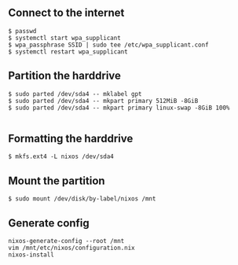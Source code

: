 ** Connect to the internet
#+BEGIN_SRC
$ passwd
$ systemctl start wpa_supplicant
$ wpa_passphrase SSID | sudo tee /etc/wpa_supplicant.conf
$ systemctl restart wpa_supplicant
#+END_SRC

** Partition the harddrive
#+BEGIN_SRC
$ sudo parted /dev/sda4 -- mklabel gpt
$ sudo parted /dev/sda4 -- mkpart primary 512MiB -8GiB
$ sudo parted /dev/sda4 -- mkpart primary linux-swap -8GiB 100%

#+END_SRC

** Formatting the harddrive
#+BEGIN_SRC
$ mkfs.ext4 -L nixos /dev/sda4
#+END_SRC

** Mount the partition
#+BEGIN_SRC
$ sudo mount /dev/disk/by-label/nixos /mnt
#+END_SRC


** Generate config
#+BEGIN_SRC
nixos-generate-config --root /mnt
vim /mnt/etc/nixos/configuration.nix
nixos-install
#+END_SRC
